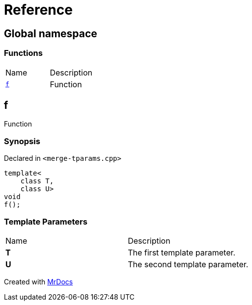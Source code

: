 = Reference
:mrdocs:

[#index]
== Global namespace

=== Functions

[cols=2]
|===
| Name
| Description
| link:#f[`f`] 
| Function
|===

[#f]
== f

Function

=== Synopsis

Declared in `&lt;merge&hyphen;tparams&period;cpp&gt;`

[source,cpp,subs="verbatim,replacements,macros,-callouts"]
----
template&lt;
    class T,
    class U&gt;
void
f();
----

=== Template Parameters

[cols=2]
|===
| Name
| Description
| *T*
| The first template parameter&period;
| *U*
| The second template parameter&period;
|===


[.small]#Created with https://www.mrdocs.com[MrDocs]#
